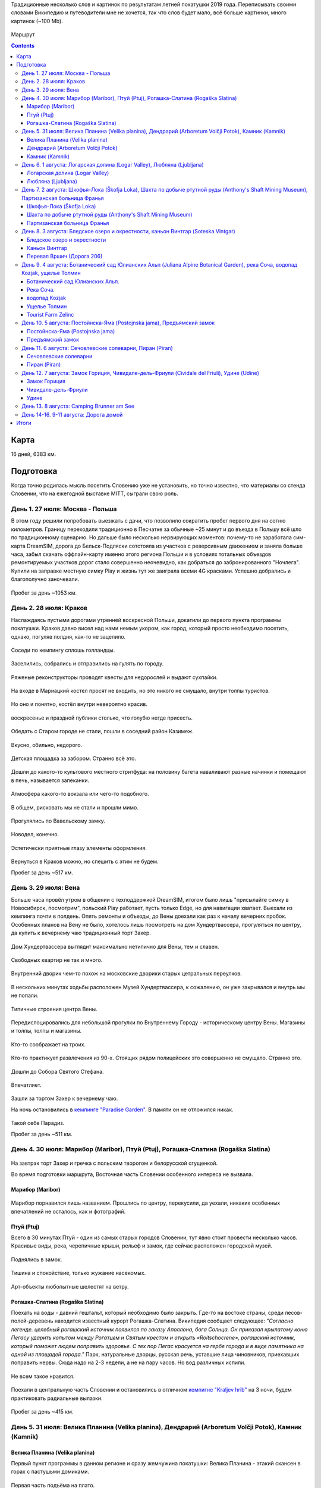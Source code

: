 .. title: Словения (27 июля - 11 августа 2019 г.)
.. slug: summer-trip-2019_sl
.. date: 2020-03-03 20:20:20 UTC+03:00
.. tags: 2019, Slovenia, Italy, Austria, Poland, auto
.. category: 
.. link: 
.. description: 
.. type: text
.. status:

Традиционные несколько слов и картинок по результатам летней покатушки 2019 года. Переписывать своими словами Википедию и путеводители мне не хочется, так что слов будет мало, всё больше картинки, много картинок (~100 Mb).

.. figure:: /images/summer-trip-2019_sl/route.png
           :alt: Маршрут

Маршрут


.. TEASER_END    


.. contents:: :depth: 3


=======
 Карта
=======

.. raw:: html

         <iframe width="100%" height="480" frameborder="0" scrolling="no" marginheight="0" marginwidth="0" src="https://www.google.com/maps/d/embed?mid=1vSRHNBrPe8-0z1Js4HS7avo2xhTgsTE8"></iframe>

16 дней, 6383 км.

============
 Подготовка
============

Когда точно родилась мысль посетить Словению уже не установить, но точно известно, что материалы со стенда Словении, что на ежегодной выставке MITT, сыграли свою роль.

.. figure:: /images/summer-trip-2019_sl/20190313104159.jpg

День 1. 27 июля: Москва - Польша
================================

В этом году решили попробовать выезжать с дачи, что позволило сократить пробег первого дня на сотню километров. Границу переходили традиционно в Песчатке за обычные ~25 минут и до въезда в Польшу всё шло по традиционному сценарию. Но дальше было несколько нервирующих моментов: почему-то не заработала сим-карта DreamSIM, дорога до Бельск-Подляски сотстояла из участков с реверсивным движением и заняла больше часа, забыл скачать оффлайн-карту именно этого региона Польши и в условиях тотальных объездов ремонтируемых участков дорог стало совершенно неочевидно, как добраться до забронированного "Ночлега". Купили на заправке местную симку Play и жизнь тут же заиграла всеми 4G красками. Успешно добрались и благополучно заночевали.

.. figure:: /images/summer-trip-2019_sl/20190728082520.jpg

Пробег за день ~1053 км.

День 2. 28 июля: Краков
=======================

Наслаждаясь пустыми дорогами утренней воскресной Польши, докатили до первого пункта программы покатушки. Краков давно висел над нами немым укором, как город, который просто необходимо посетить, однако, погуляв полдня, как-то не зацепило. 

.. figure:: /images/summer-trip-2019_sl/20190728155143.jpg

Соседи по кемпингу сплошь голландцы.

.. figure:: /images/summer-trip-2019_sl/20190728155201.jpg

Заселились, собрались и отправились на гулять по городу.

.. figure:: /images/summer-trip-2019_sl/20190728164928.jpg

.. figure:: /images/summer-trip-2019_sl/20190728165207.jpg

.. figure:: /images/summer-trip-2019_sl/20190728165919.jpg

.. figure:: /images/summer-trip-2019_sl/20190728172049.jpg

Ряженые реконструкторы проводят квесты для недорослей и выдают сухпайки.

.. figure:: /images/summer-trip-2019_sl/20190728172301.jpg

На входе в Мариацкий костел просят не входить, но это никого не смущало, внутри толпы туристов.

.. figure:: /images/summer-trip-2019_sl/20190728172402.jpg

Но оно и понятно, костёл внутри невероятно красив.

.. figure:: /images/summer-trip-2019_sl/20190728172512.jpg

.. figure:: /images/summer-trip-2019_sl/20190728172519.jpg

.. figure:: /images/summer-trip-2019_sl/20190728172851.jpg

воскресенье и праздной публики столько, что голубю негде присесть.

.. figure:: /images/summer-trip-2019_sl/20190728173000.jpg

.. figure:: /images/summer-trip-2019_sl/20190728174403.jpg

Обедать с Старом городе не стали, пошли в соседний район Казимеж.

.. figure:: /images/summer-trip-2019_sl/20190728184630.jpg

Вкусно, обильно, недорого.

.. figure:: /images/summer-trip-2019_sl/20190728192350.jpg

Детская площадка за забором. Странно всё это.

.. figure:: /images/summer-trip-2019_sl/20190728192658.jpg

.. figure:: /images/summer-trip-2019_sl/20190728192945.jpg

Дошли до какого-то культового местного стритфуда: на половину багета наваливают разные начинки и помещают в печь, называется запеканки. 

.. figure:: /images/summer-trip-2019_sl/20190728192949.jpg

Атмосфера какого-то вокзала или чего-то подобного.

.. figure:: /images/summer-trip-2019_sl/20190728193113.jpg

.. figure:: /images/summer-trip-2019_sl/20190728193203.jpg

В общем, рисковать мы не стали и прошли мимо.

.. figure:: /images/summer-trip-2019_sl/20190728193327.jpg

.. figure:: /images/summer-trip-2019_sl/20190728200703.jpg

Прогулялись по Вавельскому замку.

.. figure:: /images/summer-trip-2019_sl/20190728201446.jpg

.. figure:: /images/summer-trip-2019_sl/20190728202114.jpg

.. figure:: /images/summer-trip-2019_sl/20190728202404.jpg

Новодел, конечно.

.. figure:: /images/summer-trip-2019_sl/20190728202831.jpg

Эстетически приятные глазу элементы оформления.

.. figure:: /images/summer-trip-2019_sl/20190728195830.jpg

Вернуться в Краков можно, но спешить с этим не будем.


Пробег за день ~517 км.

День 3. 29 июля: Вена
=====================

Больше часа провёл утром в общении с техподдержкой DreamSIM, итогом было лишь "присылайте симку в Новосибирск, посмотрим", польский Play работает, пусть только Edge, но для навигации хватает. Выехали из кемпинга почти в полдень. Опять ремонты и объезды, до Вены доехали как раз к началу вечерних пробок. Особенных планов на Вену не было, хотелось лишь посмотреть на дом Хундертвассера, прогуляться по центру, да купить к вечернему чаю традиционный торт Захер.

.. figure:: /images/summer-trip-2019_sl/20190729173116.jpg

Дом Хундертвассера выглядит максимально нетипично для Вены, тем и славен.

.. figure:: /images/summer-trip-2019_sl/20190729173418.jpg

.. figure:: /images/summer-trip-2019_sl/20190729173508.jpg

.. figure:: /images/summer-trip-2019_sl/20190729173609.jpg

.. figure:: /images/summer-trip-2019_sl/20190729174504.jpg

.. figure:: /images/summer-trip-2019_sl/20190729174512.jpg

Свободных квартир не так и много.

.. figure:: /images/summer-trip-2019_sl/20190729174540.jpg

Внутренний дворик чем-то похож на московские дворики старых цетральных переулков.

.. figure:: /images/summer-trip-2019_sl/20190729180235.jpg

В нескольких минутах ходьбы расположен Музей Хундертвассера, к сожалению, он уже закрывался и внутрь мы не попали.

.. figure:: /images/summer-trip-2019_sl/20190729180304.jpg

.. figure:: /images/summer-trip-2019_sl/20190729180908.jpg

.. figure:: /images/summer-trip-2019_sl/20190729181447.jpg

Типичные строения центра Вены.

.. figure:: /images/summer-trip-2019_sl/20190729181919.jpg

Передислоцировались для небольшой прогулки по Внутреннему Городу - историческому центру Вены. Магазины и толпы, толпы и магазины.

.. figure:: /images/summer-trip-2019_sl/20190729185854.jpg

Кто-то соображает на троих.

.. figure:: /images/summer-trip-2019_sl/20190729190137.jpg

.. figure:: /images/summer-trip-2019_sl/20190729190139.jpg

Кто-то практикует развлечения из 90-х. Стоящих рядом полицейских это совершенно не смущало. Странно это.

.. figure:: /images/summer-trip-2019_sl/20190729190801.jpg

Дошли до Собора Святого Стефана.

.. figure:: /images/summer-trip-2019_sl/20190729191121.jpg

.. figure:: /images/summer-trip-2019_sl/20190729191038.jpg

Впечатляет.

.. figure:: /images/summer-trip-2019_sl/20190729193626.jpg

Зашли за тортом Захер к вечернему чаю. 

На ночь остановились в `кемпинге "Paradise Garden" <https://www.camping-noe.at/>`__. В памяти он не отложился никак.  

.. figure:: /images/summer-trip-2019_sl/20190730091328.jpg

.. figure:: /images/summer-trip-2019_sl/20190730091342.jpg

Такой себе Парадиз.

Пробег за день ~511 км.

День 4. 30 июля: Марибор (Maribor), Птуй (Ptuj), Рогашка-Слатина (Rogaška Slatina)
==================================================================================

.. figure:: /images/summer-trip-2019_sl/20190730082605.jpg

На завтрак торт Захер и гречка с польским творогом и белорусской сгущенкой.


Во время подготовки маршрута, Восточная часть Словении особенного интереса не вызвала.

Марибор (Maribor)
-----------------

.. figure:: /images/summer-trip-2019_sl/20190730132302.jpg

Марибор порнавился лишь названием. Прошлись по центру, перекусили, да уехали, никаких особенных впечатлений не осталось, как и фотографий.


Птуй (Ptuj)
-----------

Всего в 30 минутах Птуй - один из самых старых городов Словении, тут явно стоит провести несколько часов. Красивые виды, река, черепичные крыши, рельеф и замок, где сейчас расположен городской музей. 

.. figure:: /images/summer-trip-2019_sl/20190730145452.jpg

.. figure:: /images/summer-trip-2019_sl/20190730145502.jpg

.. figure:: /images/summer-trip-2019_sl/20190730151625.jpg

.. figure:: /images/summer-trip-2019_sl/20190730151633.jpg

.. figure:: /images/summer-trip-2019_sl/20190730151745.jpg

Поднялись в замок.

.. figure:: /images/summer-trip-2019_sl/20190730152512.jpg

.. figure:: /images/summer-trip-2019_sl/20190730152540.jpg

.. figure:: /images/summer-trip-2019_sl/20190730152748.jpg

.. figure:: /images/summer-trip-2019_sl/20190730152830.jpg

Тишина и спокойствие, только жужание насекомых.

.. figure:: /images/summer-trip-2019_sl/20190730153201.jpg

Арт-объекты любопытные шелестят на ветру.

.. figure:: /images/summer-trip-2019_sl/20190730153207.jpg

.. figure:: /images/summer-trip-2019_sl/20190730153216.jpg

.. figure:: /images/summer-trip-2019_sl/20190730153326.jpg


Рогашка-Слатина (Rogaška Slatina)
---------------------------------

Поехать на воды - давний гештальт, который необходимо было закрыть. Где-то на востоке страны, среди лесов-полей-деревень находится известный курорт Рогашка-Слатина. Википедия сообщает следующее: *"Согласно легенде. целебный рогашский источник появился по заказу Аполлона, бога Солнца. Он приказал крылатому коню Пегасу ударить копытом между Рогатцем и Святым крестом и открыть «Roitschocrene», рогашский источник, который поможет людям поправить здоровье. С тех пор Пегас красуется на гербе города и в виде памятника на одной из площадей города."* Парк, натуральные дворцы, русская речь, уставшие лица чиновников, приехавших поправить нервы. Сюда надо на 2-3 недели, а не на пару часов. Но вод различных испили. 

.. figure:: /images/summer-trip-2019_sl/20190730170557.jpg

.. figure:: /images/summer-trip-2019_sl/20190730170830.jpg

Не всем такое нравится.

.. figure:: /images/summer-trip-2019_sl/20190730171444.jpg

.. figure:: /images/summer-trip-2019_sl/20190730171632.jpg
   
Поехали в центральную часть Словении и остановились в отличном `кемпигне "Kraljev hrib" <http://kraljevhrib.si>`__ на 3 ночи, будем практиковать радиальные вылазки.

.. figure:: /images/summer-trip-2019_sl/20190731150816.jpg

.. figure:: /images/summer-trip-2019_sl/20190730200359.jpg

Пробег за день ~415 км.

День 5. 31 июля: Велика Планина (Velika planina), Дендрарий (Arboretum Volčji Potok), Камник (Kamnik)
=====================================================================================================

Велика Планина (Velika planina)
-------------------------------

Первый пункт программы в данном регионе и сразу жемчужина покатушки: Велика Планина - этакий скансен в горах с пастушьми домиками.

.. figure:: /images/summer-trip-2019_sl/20190731110612.jpg

Первая часть подъёма на плато.

.. figure:: /images/summer-trip-2019_sl/20190731111633.jpg

Вторая часть более интересная.

.. figure:: /images/summer-trip-2019_sl/20190731111654.jpg

.. figure:: /images/summer-trip-2019_sl/20190731111713.jpg

.. figure:: /images/summer-trip-2019_sl/20190731111821.jpg

.. figure:: /images/summer-trip-2019_sl/20190731114351.jpg

.. figure:: /images/summer-trip-2019_sl/20190731114400.jpg

.. figure:: /images/summer-trip-2019_sl/20190731114812.jpg

Открываются виды.

.. figure:: /images/summer-trip-2019_sl/20190731114816.jpg

Над видами плывут облака.

.. figure:: /images/summer-trip-2019_sl/20190731120645.jpg

.. figure:: /images/summer-trip-2019_sl/20190731120717.jpg

.. figure:: /images/summer-trip-2019_sl/20190731121138.jpg

Порой облака заволакивают всё вокруг.

.. figure:: /images/summer-trip-2019_sl/20190731121143.jpg

Но пара минут и опять виды доступны для обозрения.

.. figure:: /images/summer-trip-2019_sl/20190731121907.jpg

.. figure:: /images/summer-trip-2019_sl/20190731121920.jpg

На плато несколько едален со схожим ассортиментом, `Pastirski stan Gradišekovih <https://koca.si/pastirski-stan-gradisekovih/>`__ - лучшая. Но нам сначала надо нагулять аппетит.

.. figure:: /images/summer-trip-2019_sl/20190731122041.jpg

.. figure:: /images/summer-trip-2019_sl/20190731122901.jpg

.. figure:: /images/summer-trip-2019_sl/20190731123002.jpg

.. figure:: /images/summer-trip-2019_sl/20190731123434.jpg

.. figure:: /images/summer-trip-2019_sl/20190731123449.jpg

Не все поднимаются сюда пользуясь канатной дорогой, многие предпочитают подняться ногами, питьевая вода тут совсем не лишняя.

.. figure:: /images/summer-trip-2019_sl/20190731123531.jpg

.. figure:: /images/summer-trip-2019_sl/20190731123720.jpg

.. figure:: /images/summer-trip-2019_sl/20190731123831.jpg

.. figure:: /images/summer-trip-2019_sl/20190731124020.jpg

.. figure:: /images/summer-trip-2019_sl/20190731124121.jpg

.. figure:: /images/summer-trip-2019_sl/20190731124256.jpg

Вот это главные действующие лица плато, живут тут в тёплое время года, на зиму их перегоняют вниз, а сейчас вся зелень в их распоряжении.

.. figure:: /images/summer-trip-2019_sl/20190731124332.jpg

.. figure:: /images/summer-trip-2019_sl/20190731125148.jpg

.. figure:: /images/summer-trip-2019_sl/20190731130819.jpg

Зашли в трапезную. Kiselo mleko или простокваша, невероятно вкусно. Съел две тарелки.

.. figure:: /images/summer-trip-2019_sl/20190731140631.jpg

.. figure:: /images/summer-trip-2019_sl/20190731133440.jpg

.. figure:: /images/summer-trip-2019_sl/20190731142415.jpg

.. figure:: /images/summer-trip-2019_sl/20190731142834.jpg

Будь у нас больше свободного времени, стоило бы потратить день на пеший подъем, спуск и прогулку по плато.

Дендрарий (Arboretum Volčji Potok)
----------------------------------

Огромный парк и дендрарий в котором тоже можно провести несколько часов. На открытых участках стоят киты и динозавры в натуральный их размер.

.. figure:: /images/summer-trip-2019_sl/20190731160124.jpg

.. figure:: /images/summer-trip-2019_sl/20190731160136.jpg

.. figure:: /images/summer-trip-2019_sl/20190731160208.jpg

.. figure:: /images/summer-trip-2019_sl/20190731160432.jpg

.. figure:: /images/summer-trip-2019_sl/20190731161136.jpg

Динозавры ещё и шевелятся. Детям очень нравится.

.. figure:: /images/summer-trip-2019_sl/20190731161342.jpg

.. figure:: /images/summer-trip-2019_sl/20190731161357.jpg

.. figure:: /images/summer-trip-2019_sl/20190731163502.jpg

.. figure:: /images/summer-trip-2019_sl/20190731170307.jpg

.. figure:: /images/summer-trip-2019_sl/20190731170316.jpg

.. figure:: /images/summer-trip-2019_sl/20190731170442.jpg

Камник (Kamnik)
---------------

Завершаем день небольшой прогулкой в городке Камник.

.. figure:: /images/summer-trip-2019_sl/20190731175918.jpg

.. figure:: /images/summer-trip-2019_sl/20190731180050.jpg

.. figure:: /images/summer-trip-2019_sl/20190731180212.jpg

.. figure:: /images/summer-trip-2019_sl/20190731180213.jpg

.. figure:: /images/summer-trip-2019_sl/20190731180221.jpg

Жарко и душно, вот-вот должен начаться дождь.

.. figure:: /images/summer-trip-2019_sl/20190731180234.jpg
            
.. figure:: /images/summer-trip-2019_sl/20190731180335.jpg

.. figure:: /images/summer-trip-2019_sl/20190731182204.jpg

.. figure:: /images/summer-trip-2019_sl/20190731182747.jpg

.. figure:: /images/summer-trip-2019_sl/20190731182851.jpg

.. figure:: /images/summer-trip-2019_sl/20190731183319.jpg

.. figure:: /images/summer-trip-2019_sl/20190731183613.jpg

.. figure:: /images/summer-trip-2019_sl/20190731183704.jpg

Пробег за день ~41 км.

День 6. 1 августа: Логарская долина (Logar Valley), Любляна (Ljubljana)
=======================================================================

Единственный минус этого кемпинга - это невозможность парковаться рядом с палаткой, но такой уж тут рельеф.

.. figure:: /images/summer-trip-2019_sl/20190801075044.jpg

.. figure:: /images/summer-trip-2019_sl/20190802075411.jpg

.. figure:: /images/summer-trip-2019_sl/20190801081440.jpg

Одна из многочисленных развлекух в кемпинге.

Сегодня у нас тоже много природных достопримечательностей.

Логарская долина (Logar Valley)
-------------------------------

Красоты по пути не дают спокойно ехать и заставляют часто останавливаться.

.. figure:: /images/summer-trip-2019_sl/20190801121611.jpg

.. figure:: /images/summer-trip-2019_sl/20190801121752.jpg

.. figure:: /images/summer-trip-2019_sl/20190801121808.jpg

.. figure:: /images/summer-trip-2019_sl/20190801121828.jpg

.. figure:: /images/summer-trip-2019_sl/20190801124456.jpg

Въехали в Логарскую долину.

.. figure:: /images/summer-trip-2019_sl/20190801124539.jpg

.. figure:: /images/summer-trip-2019_sl/20190801130537.jpg

Пешие маршруты на каждом шагу.

.. figure:: /images/summer-trip-2019_sl/20190801131351.jpg

Электрические жуки.

.. figure:: /images/summer-trip-2019_sl/20190801132431.jpg

Идём к водопаду Ринка.
Интересно, как тут бушует стихия в половодье.

.. figure:: /images/summer-trip-2019_sl/20190801132624.jpg

.. figure:: /images/summer-trip-2019_sl/20190801133400.jpg

Водопад Ринка - исток реки Савиня.

.. figure:: /images/summer-trip-2019_sl/20190801133649.jpg

Виды.

.. figure:: /images/summer-trip-2019_sl/20190801133724.jpg

.. figure:: /images/summer-trip-2019_sl/20190801133729.jpg

.. figure:: /images/summer-trip-2019_sl/20190801133749.jpg

.. figure:: /images/summer-trip-2019_sl/20190801133751.jpg

.. figure:: /images/summer-trip-2019_sl/20190801134747.jpg

Водопад очень освежает.

.. figure:: /images/summer-trip-2019_sl/20190801134816.jpg

.. figure:: /images/summer-trip-2019_sl/20190801144154.jpg

На обратном пути заехали в какую-то трапезную.

.. figure:: /images/summer-trip-2019_sl/20190801145106.jpg

.. figure:: /images/summer-trip-2019_sl/20190801155837.jpg

А дальше был ещё один небольшой водопад. Тоже освежились.

Любляна (Ljubljana)
-------------------

До столицы Словении Любляны добрались к 7 вечера, времени на прогулку почти не было. Так что только галопом.

.. figure:: /images/summer-trip-2019_sl/20190801185211.jpg

Виды из замка.

.. figure:: /images/summer-trip-2019_sl/20190801185922.jpg

Виды в замке.

.. figure:: /images/summer-trip-2019_sl/20190801191853.jpg

.. figure:: /images/summer-trip-2019_sl/20190801191928.jpg

Виды на замок.

.. figure:: /images/summer-trip-2019_sl/20190801192058.jpg

Курят сигареты тут повсюду. После Москвы это очень непривычно.

.. figure:: /images/summer-trip-2019_sl/20190801194624.jpg

.. figure:: /images/summer-trip-2019_sl/20190801194630.jpg

.. figure:: /images/summer-trip-2019_sl/20190801195240.jpg

Один из символов Любляны.

.. figure:: /images/summer-trip-2019_sl/20190801195254.jpg

.. figure:: /images/summer-trip-2019_sl/20190801200241.jpg

.. figure:: /images/summer-trip-2019_sl/20190801200308.jpg

Бытовой ритуализм.

.. figure:: /images/summer-trip-2019_sl/20190801201923.jpg

Вечерняя приятная суета.

.. figure:: /images/summer-trip-2019_sl/20190801202004.jpg

.. figure:: /images/summer-trip-2019_sl/20190801202042.jpg

.. figure:: /images/summer-trip-2019_sl/20190801202206.jpg

Забавная ностальгия.

.. figure:: /images/summer-trip-2019_sl/20190801202306.jpg

Вид на замок.

.. figure:: /images/summer-trip-2019_sl/20190801202333.jpg

.. figure:: /images/summer-trip-2019_sl/20190801202826.jpg

.. figure:: /images/summer-trip-2019_sl/20190801202834.jpg

.. figure:: /images/summer-trip-2019_sl/20190801202850.jpg

.. figure:: /images/summer-trip-2019_sl/20190801202923.jpg

.. figure:: /images/summer-trip-2019_sl/20190801203116.jpg

Центр Любляны выглядит потрёпаным, но это даже приятно. Есть в этом ощущение жизни.

.. figure:: /images/summer-trip-2019_sl/20190801203217.jpg
           
Пробег за день ~163 км.


День 7. 2 августа: Шкофья-Лока (Škofja Loka), Шахта по добыче ртутной руды (Anthony's Shaft Mining Museum), Партизанская больница Франья
========================================================================================================================================

Шкофья-Лока (Škofja Loka)
-------------------------

Утро выдалось дождливым, а нам пора покидать этот кемпинг и двигаться даньше. Приехали в городок Шкофья-Лока, пошли в краеведческий музей пережидать стихию.

.. figure:: /images/summer-trip-2019_sl/20190802122837.jpg

.. figure:: /images/summer-trip-2019_sl/20190802123300.jpg

К 2 часам дня дождь утих и мы смогли пройтись по центру.

.. figure:: /images/summer-trip-2019_sl/20190802134415.jpg

.. figure:: /images/summer-trip-2019_sl/20190802134441.jpg

.. figure:: /images/summer-trip-2019_sl/20190802134625.jpg

.. figure:: /images/summer-trip-2019_sl/20190802134631.jpg

.. figure:: /images/summer-trip-2019_sl/20190802134639.jpg

.. figure:: /images/summer-trip-2019_sl/20190802135028.jpg

Красивый город, а после ливня просто прекрасный.

.. figure:: /images/summer-trip-2019_sl/20190802135035.jpg

.. figure:: /images/summer-trip-2019_sl/20190802135751.jpg

.. figure:: /images/summer-trip-2019_sl/20190802135759.jpg

.. figure:: /images/summer-trip-2019_sl/20190802140317.jpg

.. figure:: /images/summer-trip-2019_sl/20190802140501.jpg

.. figure:: /images/summer-trip-2019_sl/20190802140603.jpg

.. figure:: /images/summer-trip-2019_sl/20190802140706.jpg

.. figure:: /images/summer-trip-2019_sl/20190802140813.jpg

.. figure:: /images/summer-trip-2019_sl/20190802140844.jpg

.. figure:: /images/summer-trip-2019_sl/20190802141344.jpg

.. figure:: /images/summer-trip-2019_sl/20190802144038.jpg

.. figure:: /images/summer-trip-2019_sl/20190802144209.jpg

Шахта по добыче ртутной руды (Anthony's Shaft Mining Museum)
------------------------------------------------------------

Поехали в городок Идрия, где ещё несколько лет назад на полную мощность работала шахта по добыче ртутной руды, теперь там музей. Отличная часовая экскурсия, прекрасный экскурсовод. История шахты и городка не самая весёлая.

.. figure:: /images/summer-trip-2019_sl/20190802161859.jpg

Кроме штолен, Идрия известна кружевами, по этому поводу в центре города любопытно оформлены пешеходные переходы.

.. figure:: /images/summer-trip-2019_sl/20190802173203.jpg

Партизанская больница Франья
----------------------------

В нескольких километрах от Идрии расположен интересный объект 2-й мировой войны - Партизанская больница Франья.

.. figure:: /images/summer-trip-2019_sl/20190802185325.jpg

.. figure:: /images/summer-trip-2019_sl/20190802183620.jpg

Подготовленная тропа вьётся вдоль реки, сейчас это достаточно комфортная прогулка. Времена работы госпиталя пришлись на 1943-1945 и, не смотря на то, что госпиталь находился в самой глубине оккупированной немцами Европы, войска Вермахта так и не смогли его обнаружить.

.. figure:: /images/summer-trip-2019_sl/20190802183644.jpg

.. figure:: /images/summer-trip-2019_sl/20190802184048.jpg

Мы тоже попасть внутрь не смогли - опаздали.

Погода начала портиться и мы решили выдвигаться к месту ночёвки, выбрали кемпинг на берегу Бохиньского озера. Гугл показал всего 50 км, но подозрительно долго: 1,5 часа. Ехали буквально козьими тропами. Если едете в Словению - проверяйте тормоза. За 20 км до финиша начался ливень стеной, задумались над гостиницей или подобным, но нигде нет свободных номеров. Доехали до кемпинга, который тоже переполнен, но мы как-то смогли найти место. Поужинав чаем с бутербродами, завалились спать. 

Пробег за день ~177 км.


День 8. 3 августа: Бледское озеро и окрестности, каньон Винтгар (Soteska Vintgar)
=================================================================================

Утром от дождя остались лишь воспоминания.

.. figure:: /images/summer-trip-2019_sl/20190803072910.jpg

.. figure:: /images/summer-trip-2019_sl/20190803093844.jpg

Кемпинг огромный, мы в таких предпочитаем не останавливаться.

.. figure:: /images/summer-trip-2019_sl/20190803105520.jpg

Немного водных процедур.

.. figure:: /images/summer-trip-2019_sl/20190803105522.jpg

.. figure:: /images/summer-trip-2019_sl/20190803093718.jpg

И от второго главного озера Словении, мы едем к первому - озеру Блед.

Бледское озеро и окрестности
----------------------------

.. figure:: /images/summer-trip-2019_sl/20190803125147.jpg

.. figure:: /images/summer-trip-2019_sl/20190803125149.jpg

Есть несколько классических видовых точек, с которых принято смотреть на озеро с островом, на котором расположена церковь Успения Марии, мы ознакомились с тремя из них: с берега, гора Мала Осойница (685 метров) и гора Велика Осойница (756 метров).

.. figure:: /images/summer-trip-2019_sl/20190803125739.jpg

.. figure:: /images/summer-trip-2019_sl/20190803125743.jpg

.. figure:: /images/summer-trip-2019_sl/20190803125758.jpg

Первый вариант и, как мне кажется, лучший из трёх.

На Малу и Велику Осойницы необходимо подниматься по весьма крутой тропе.

.. figure:: /images/summer-trip-2019_sl/20190803131004.jpg

Вид на озеро, по пути на точку "Мала Осойница".

.. figure:: /images/summer-trip-2019_sl/20190803133557.jpg

.. figure:: /images/summer-trip-2019_sl/20190803133756.jpg

А вот вид непосредственно с видовой точки.

.. figure:: /images/summer-trip-2019_sl/20190803133826.jpg

Более широкоугольный вариант.

.. figure:: /images/summer-trip-2019_sl/20190803135854.jpg

Двигаемся к Великой Осойнице.

.. figure:: /images/summer-trip-2019_sl/20190803151036.jpg

.. figure:: /images/summer-trip-2019_sl/20190803141122.jpg

Ничего сверхъестественного.

.. figure:: /images/summer-trip-2019_sl/20190803141128.jpg

.. figure:: /images/summer-trip-2019_sl/20190803141839.jpg

Разве что лавочка с сердечком, на которой непрятно сидеть.

.. figure:: /images/summer-trip-2019_sl/20190803143803.jpg

Так значительно лучше.

.. figure:: /images/summer-trip-2019_sl/20190803143818.jpg

Но искусство требует.

.. figure:: /images/summer-trip-2019_sl/20190803143845.jpg

.. figure:: /images/summer-trip-2019_sl/20190803145345.jpg

            
Каньон Винтгар
--------------

Едем дальше по природным достопримечательностям. На очереди каньон Вингар. В конце XIX века некий картограф и фотограф Бенедикт Лергетпорер буквально открывает эту местность для широкой публики. Берега реки Радовна оборудовали деревянными мостками и с тех пор ущелье Винтгар привлекает туристов. Сейчас подготовленный маршрут длится 1600 метров деревянных настилов и мостов, вход платный, но место приятно и стоит того. Мы были во второй половине дня, но людей было достаточно много, днём в выходные тут буквально не протолкнуться.

.. figure:: /images/summer-trip-2019_sl/20190803165342.jpg

.. figure:: /images/summer-trip-2019_sl/20190803165427.jpg

Река Радовна меняется с бурлящих водопадиков к тихим заводям, в которых видна форель.

.. figure:: /images/summer-trip-2019_sl/20190803165513.jpg

.. figure:: /images/summer-trip-2019_sl/20190803165525.jpg

.. figure:: /images/summer-trip-2019_sl/20190803165714.jpg

.. figure:: /images/summer-trip-2019_sl/20190803165932.jpg

.. figure:: /images/summer-trip-2019_sl/20190803165938.jpg

.. figure:: /images/summer-trip-2019_sl/20190803170124.jpg

.. figure:: /images/summer-trip-2019_sl/20190803170218.jpg

.. figure:: /images/summer-trip-2019_sl/20190803170435.jpg

.. figure:: /images/summer-trip-2019_sl/20190803170549.jpg

Шум воды, брызги и восторг.

.. figure:: /images/summer-trip-2019_sl/20190803172302.jpg

.. figure:: /images/summer-trip-2019_sl/20190803172502.jpg

Первая плотина.

.. figure:: /images/summer-trip-2019_sl/20190803173341.jpg

Завершается маршрут водопадом Шум.

.. figure:: /images/summer-trip-2019_sl/20190803173349.jpg

.. figure:: /images/summer-trip-2019_sl/20190803175040.jpg

Постоянно встречаются напоминания.

.. figure:: /images/summer-trip-2019_sl/20190803175328.jpg

И защитные ограждения от тех, кто решит посетить каньон бесплатно в нерабочее время.

.. figure:: /images/summer-trip-2019_sl/20190803181252.jpg

.. figure:: /images/summer-trip-2019_sl/20190803182148.jpg

Выглядит устрашающе.

Перевал Вршич (Дорога 206)
--------------------------

Вечер всё ближе, наша цель добраться до кемпинга в Тренте, который рекомендовал хозяин кемпига "Kraljev hrib", как лучший в том регионе. Едем через Юлианские Альпы, перевал Вршич по дороге 206. Постоянно останавливаемся, виды тут на каждом повороте.

.. figure:: /images/summer-trip-2019_sl/20190803193015.jpg

.. figure:: /images/summer-trip-2019_sl/20190803193041.jpg

.. figure:: /images/summer-trip-2019_sl/20190803193126.jpg

"Бит, не крашен, пробег по европейским дорогам"

.. figure:: /images/summer-trip-2019_sl/20190803193158.jpg

.. figure:: /images/summer-trip-2019_sl/20190803193204.jpg

.. figure:: /images/summer-trip-2019_sl/20190803193235.jpg

.. figure:: /images/summer-trip-2019_sl/20190803193720.jpg

На одном из многочисленных поворотов встречаем целое поле пирамидок из камней.

.. figure:: /images/summer-trip-2019_sl/20190803193727.jpg

.. figure:: /images/summer-trip-2019_sl/20190803193732.jpg

.. figure:: /images/summer-trip-2019_sl/20190803193734.jpg

.. figure:: /images/summer-trip-2019_sl/20190803193736.jpg

Строим свои и стремительно уезжаем.

.. figure:: /images/summer-trip-2019_sl/20190803193502.jpg

14 км за 28 минут: экран навигатора показывает примерно такой прогноз. Лишь повторю совет: проверяйте тормоза перед поездкой в Словению. Дорога 206 - это отличный аттракцион сам по себе, стоит обязательного посещения.

Заселяемся в кемпинг кемпинг "Trenta Sergej Bolčina s.p.", заняв буквально последнее свободное место.

.. figure:: /images/summer-trip-2019_sl/20190803210047.jpg

Компактный газовый гриль замечательно справлялся.


Пробег за день ~88 км.


День 9. 4 августа: Ботанический сад Юлианских Альп (Juliana Alpine Botanical Garden), река Соча, водопад Kozjak, ущелье Толмин
==============================================================================================================================

Проснулся рано, вокруг горы и совсем рядом приятно шумит Соча, ещё не набравшая свою силу.

.. figure:: /images/summer-trip-2019_sl/20190804071241.jpg

.. figure:: /images/summer-trip-2019_sl/20190804082905.jpg

Гречка - лучшая и самая удобная основа для завтрака.

.. figure:: /images/summer-trip-2019_sl/20190804083701.jpg

.. figure:: /images/summer-trip-2019_sl/20190804083828.jpg

Соча.

.. figure:: /images/summer-trip-2019_sl/20190804085132.jpg

Собрались, запаковались.

.. figure:: /images/summer-trip-2019_sl/20190804103912.jpg

Гидратор с изотоником очень помогал в прогулках.

Сегодня воскресенье и нет повода не заехать на воскресную ярмарку в городке Трента.

.. figure:: /images/summer-trip-2019_sl/20190804114819.jpg

.. figure:: /images/summer-trip-2019_sl/20190804114831.jpg

.. figure:: /images/summer-trip-2019_sl/20190804114911.jpg

Закупились колониальными товарами, типа лесного мёда, кустарных колбас и травяных чаёв.

Ботанический сад Юлианских Альп.
--------------------------------

В паре километров от Тренты находится небольшой ботанический сад, где собраны растения, характерные для Юлианских Альп.

.. figure:: /images/summer-trip-2019_sl/20190804122425.jpg

.. figure:: /images/summer-trip-2019_sl/20190804123110.jpg

На любителя, конечно, но если есть свободный час, то заехать можно.

.. figure:: /images/summer-trip-2019_sl/20190804123403.jpg

.. figure:: /images/summer-trip-2019_sl/20190804123724.jpg

.. figure:: /images/summer-trip-2019_sl/20190804123812.jpg

.. figure:: /images/summer-trip-2019_sl/20190804124230.jpg

.. figure:: /images/summer-trip-2019_sl/20190804130559.jpg

.. figure:: /images/summer-trip-2019_sl/20190804131815.jpg

.. figure:: /images/summer-trip-2019_sl/20190804131949.jpg

Река Соча.
----------

Едем на Юг Словении, дорога идёт вдоль реки Соча - одного из символов Словении.

.. figure:: /images/summer-trip-2019_sl/20190804140200.jpg

.. figure:: /images/summer-trip-2019_sl/20190804140522.jpg

.. figure:: /images/summer-trip-2019_sl/20190804141824.jpg

.. figure:: /images/summer-trip-2019_sl/20190804141834.jpg

Жарко, кажет, что так бы и прыгнул в воду. Но никто не купается - вода около 8℃.

.. figure:: /images/summer-trip-2019_sl/20190804142258.jpg

.. figure:: /images/summer-trip-2019_sl/20190804142314.jpg

Но не мы. Я с удовольствием окунулся несколько раз. Бодрит невероятно.

.. figure:: /images/summer-trip-2019_sl/20190804142321.jpg

.. figure:: /images/summer-trip-2019_sl/20190804150308.jpg

Рядом общеобразовательная школа, скалодром, как элемент физического воспитания.

водопад Kozjak
--------------

Сегодня день природных достопримечательностей. Неспешно заехали посмотреть на очередной водопад, теперь это Kozjak.

.. figure:: /images/summer-trip-2019_sl/20190804170743.jpg

Пасеки тут всюду.

.. figure:: /images/summer-trip-2019_sl/20190804170828.jpg

Возможно, эти пчёлы приложили свои силы к сбору мёда, который мы купили утром.

.. figure:: /images/summer-trip-2019_sl/20190804171639.jpg

Соча прекрасна, камера телефона растерялась от невероятного цвета.

.. figure:: /images/summer-trip-2019_sl/20190804171654.jpg

.. figure:: /images/summer-trip-2019_sl/20190804171803.jpg

.. figure:: /images/summer-trip-2019_sl/20190804171823.jpg

Сплавляются на пакрафте.

.. figure:: /images/summer-trip-2019_sl/20190804173523.jpg

Один из водопадов.

.. figure:: /images/summer-trip-2019_sl/20190804174620.jpg

Сам Kozjak.

.. figure:: /images/summer-trip-2019_sl/20190804175754.jpg

Ритуализм.


Ущелье Толмин
-------------

Приехали за час до закрытия в очередное известное ужелье Словении - ущелье Толмин. Тут тоже платный вход и подготовленный маршрут на час-полтора. Ущелье (или корыто) образовано слиянием речек Толминки и Задлашчицы, кроме того, это самое глубокое место Триглавского национального парка.

.. figure:: /images/summer-trip-2019_sl/20190804190129.jpg

Водопой на входе.

.. figure:: /images/summer-trip-2019_sl/20190804190250.jpg

Бурные воды Толминки.

.. figure:: /images/summer-trip-2019_sl/20190804190316.jpg

.. figure:: /images/summer-trip-2019_sl/20190804190447.jpg

.. figure:: /images/summer-trip-2019_sl/20190804190900.jpg

.. figure:: /images/summer-trip-2019_sl/20190804191645.jpg

Слияние Толминки и Задлашчицы.

.. figure:: /images/summer-trip-2019_sl/20190804193423.jpg

Tourist Farm Zelinc
-------------------

На ночь остановились в кемпинге на ферме `Tourist Farm Zelinc <https://www.zelinc.com/en/component/k2/item/122-farm-camping-in-slovenia.html>`__. Было уже поздно, готовить было лень, ресторан уже не работал, но хозяин фермы благодушно налил кастрюлю вкуснейшего супа - это было ровно то, что требовалось.

Ночью были обнаружены невероятной красоты и размера бабочки.

.. figure:: /images/summer-trip-2019_sl/20190804230230.jpg

.. figure:: /images/summer-trip-2019_sl/20190804230302.jpg

.. figure:: /images/summer-trip-2019_sl/20190804230921.jpg

.. figure:: /images/summer-trip-2019_sl/20190804230939.jpg

.. figure:: /images/summer-trip-2019_sl/20190804230954.jpg

.. figure:: /images/summer-trip-2019_sl/20190804231043.jpg

Пробег за день ~105 км.


День 10. 5 августа: Постойнска-Яма (Postojnska jama), Предъямский замок
=======================================================================

Проснулся в 6 утра. Вокруг тишина, туман и благодать. Погулял немного по окрестностям.

.. figure:: /images/summer-trip-2019_sl/20190805063225.jpg

.. figure:: /images/summer-trip-2019_sl/20190805064624.jpg

Наш лагерь.

.. figure:: /images/summer-trip-2019_sl/20190805063316.jpg

Ферма.

.. figure:: /images/summer-trip-2019_sl/20190805063402.jpg

Местная пасека.

.. figure:: /images/summer-trip-2019_sl/20190805065409.jpg

Персики в саду и детская площадка.

.. figure:: /images/summer-trip-2019_sl/20190805071822.jpg

Карта для променада.

.. figure:: /images/summer-trip-2019_sl/20190805071850.jpg

.. figure:: /images/summer-trip-2019_sl/20190805072433.jpg

Японские дубовые павлиноглазки просто прекрасны.

.. figure:: /images/summer-trip-2019_sl/20190805074217.jpg

.. figure:: /images/summer-trip-2019_sl/20190805074424.jpg

Завтрак готовить тоже не хотелось, пошли в ресторацию при ферме.

.. figure:: /images/summer-trip-2019_sl/20190805095703.jpg

Хорошая утренняя забава.

.. figure:: /images/summer-trip-2019_sl/20190805111215.jpg

Хороший кемпинг и хорошие хозяева, зависнуть бы тут на несколько дней. Прикупил несколько банок джема и каких-то настоек. Настоятельно рекомендуется.

Постойнска-Яма (Postojnska jama)
--------------------------------

Сегодня у нас ещё одна must see жемчужина Словении - `Постойнска-Яма <https://www.postojnska-jama.eu/ru/>`__.  Это буквально пещерный парк. Сначала минут 10 везут в специальных вагонетках вглубь, а потом прогулка с экскурсоводом на час-потлора в мире сталактитов, сталогмитов и прочих сталагнатов. Сюда просто надо приехать и посмотреть всё своими глазами.

.. figure:: /images/summer-trip-2019_sl/20190805151025.jpg

.. figure:: /images/summer-trip-2019_sl/20190805151301.jpg

.. figure:: /images/summer-trip-2019_sl/20190805151307.jpg

.. figure:: /images/summer-trip-2019_sl/20190805151316.jpg

.. figure:: /images/summer-trip-2019_sl/20190805151946.jpg

.. figure:: /images/summer-trip-2019_sl/20190805151950.jpg

.. figure:: /images/summer-trip-2019_sl/20190805152012.jpg

.. figure:: /images/summer-trip-2019_sl/20190805153312.jpg

.. figure:: /images/summer-trip-2019_sl/20190805153527.jpg

.. figure:: /images/summer-trip-2019_sl/20190805155514.jpg

.. figure:: /images/summer-trip-2019_sl/20190805155714.jpg

.. figure:: /images/summer-trip-2019_sl/20190805155724.jpg
            
Предъямский замок
-----------------

В нескольких километрах от Постойнской-Ямы расположен самый большой пещерный замок, которому уже больше 800 лет. Как это часто бывает, со стороны он выглядит куда интереснее, чем внутри, но взять аудио-гид и пройтись по замку стоит непременно.

.. figure:: /images/summer-trip-2019_sl/20190805172108.jpg

Очередь из тех, кто решил оставить машину на парковке Ямы и воспользоваться трансфером до замка. Не делайте так.

.. figure:: /images/summer-trip-2019_sl/20190805172539.jpg

Собственно, сам пешерный замок со стороны.

.. figure:: /images/summer-trip-2019_sl/20190805173731.jpg
            
Эразм Ямский, владелец замка в XV веке, с именем которого связаны самые интересные страницы истории замка. "Замочен в сортире".

.. figure:: /images/summer-trip-2019_sl/20190805173852.jpg

.. figure:: /images/summer-trip-2019_sl/20190805173957.jpg

.. figure:: /images/summer-trip-2019_sl/20190805175924.jpg

.. figure:: /images/summer-trip-2019_sl/20190805180456.jpg

.. figure:: /images/summer-trip-2019_sl/20190805180850.jpg

.. figure:: /images/summer-trip-2019_sl/20190805181106.jpg

Вход в пещерную часть замка, в которой почти ничего не осталось.

.. figure:: /images/summer-trip-2019_sl/20190805183303.jpg

.. figure:: /images/summer-trip-2019_sl/20190805183932.jpg


Пробег за день ~156 км.


День 11. 6 августа: Сечовлевские солеварни, Пиран (Piran)
=========================================================

Ночевали в кемпинге у моря. Ничего интересного, лучше избегать таких мест.

.. figure:: /images/summer-trip-2019_sl/20190806094800.jpg

Хотя, тут встречаются любопытные соседи.

.. figure:: /images/summer-trip-2019_sl/20190806102240.jpg


Сечовлевские солеварни
----------------------

Заехали музей под открытым небом `"Сечовлевские солеварни" <http://www.soline.si//en>`__. Утро, но жара начинается невыносимая. ПОсмотрели, как выпаривают соль, купили всяких солей с приправами, да солёного шоколада.

.. figure:: /images/summer-trip-2019_sl/20190806112510.jpg

.. figure:: /images/summer-trip-2019_sl/20190806114235.jpg

.. figure:: /images/summer-trip-2019_sl/20190806114341.jpg

.. figure:: /images/summer-trip-2019_sl/20190806114408.jpg

.. figure:: /images/summer-trip-2019_sl/20190806114424.jpg

.. figure:: /images/summer-trip-2019_sl/20190806115507.jpg

Трудности перевода.

.. figure:: /images/summer-trip-2019_sl/20190806122819.jpg

Купили мешок соли на 5 кг.

Пиран (Piran)
-------------

Едем в сторону Италии, по пути заезжаем в красивый прибрежный городок Пиран.

.. figure:: /images/summer-trip-2019_sl/20190806130803.jpg

В центр на машине ехать смысла нет, машину осавили на парковке для аборигенов около какой-то церкви и пошли дальше пешком. Весьма рельефный город.

.. figure:: /images/summer-trip-2019_sl/20190806131340.jpg

.. figure:: /images/summer-trip-2019_sl/20190806131643.jpg

.. figure:: /images/summer-trip-2019_sl/20190806131707.jpg

Просто гуляем, смотрим закоулки.

.. figure:: /images/summer-trip-2019_sl/20190806131842.jpg

.. figure:: /images/summer-trip-2019_sl/20190806131911.jpg

Заходим в церкви.

.. figure:: /images/summer-trip-2019_sl/20190806132013.jpg

Тут уже совсем Италия.

.. figure:: /images/summer-trip-2019_sl/20190806132027.jpg

.. figure:: /images/summer-trip-2019_sl/20190806132204.jpg

.. figure:: /images/summer-trip-2019_sl/20190806132351.jpg

Площадь Тартини.

.. figure:: /images/summer-trip-2019_sl/20190806132450.jpg

.. figure:: /images/summer-trip-2019_sl/20190806132940.jpg

.. figure:: /images/summer-trip-2019_sl/20190806133146.jpg

.. figure:: /images/summer-trip-2019_sl/20190806135846.jpg

Отправили бабушке открытку.

.. figure:: /images/summer-trip-2019_sl/20190806140202.jpg

.. figure:: /images/summer-trip-2019_sl/20190806140240.jpg

.. figure:: /images/summer-trip-2019_sl/20190806140354.jpg

.. figure:: /images/summer-trip-2019_sl/20190806140601.jpg

.. figure:: /images/summer-trip-2019_sl/20190806140639.jpg

.. figure:: /images/summer-trip-2019_sl/20190806140654.jpg

.. figure:: /images/summer-trip-2019_sl/20190806140729.jpg

.. figure:: /images/summer-trip-2019_sl/20190806140900.jpg

Пришло время обеда, как раз дошли до отличного ресторанчика Fritolin Pri Cantini.

.. figure:: /images/summer-trip-2019_sl/20190806141528.jpg

.. figure:: /images/summer-trip-2019_sl/20190806142127.jpg

.. figure:: /images/summer-trip-2019_sl/20190806151814.jpg

.. figure:: /images/summer-trip-2019_sl/20190806152917.jpg

.. figure:: /images/summer-trip-2019_sl/20190806153502.jpg

.. figure:: /images/summer-trip-2019_sl/20190806153530.jpg

.. figure:: /images/summer-trip-2019_sl/20190806153533.jpg

.. figure:: /images/summer-trip-2019_sl/20190806153545.jpg

.. figure:: /images/summer-trip-2019_sl/20190806153647.jpg

St. George's Parish Church

.. figure:: /images/summer-trip-2019_sl/20190806153906.jpg
            
.. figure:: /images/summer-trip-2019_sl/20190806154553.jpg

Поднялись на колокольню.

.. figure:: /images/summer-trip-2019_sl/20190806154641.jpg

.. figure:: /images/summer-trip-2019_sl/20190806154654.jpg

.. figure:: /images/summer-trip-2019_sl/20190806154908.jpg

.. figure:: /images/summer-trip-2019_sl/20190806154914.jpg

.. figure:: /images/summer-trip-2019_sl/20190806155212.jpg

.. figure:: /images/summer-trip-2019_sl/20190806155217.jpg

.. figure:: /images/summer-trip-2019_sl/20190806155220.jpg

.. figure:: /images/summer-trip-2019_sl/20190806155303.jpg

.. figure:: /images/summer-trip-2019_sl/20190806160206.jpg

После Пирана заехали на пляж в городок Изола и поехали в Италию, завершив главу про Словению.
            
Пробег за день ~114 км.


День 12. 7 августа: Замок Гориция, Чивидале-дель-Фриули (Cividale del Friuli), Удине (Udine)
============================================================================================

.. figure:: /images/summer-trip-2019_sl/20190807113645.jpg

Остановились на две ночи в кемпинге `"Parco Rurale Alture di Polazzo" <https://www.parcorurale.it/en/>`__. Приятное место. Удобно для радиальных вылазок по региону Фриули-Венеция-Джулия.

.. figure:: /images/summer-trip-2019_sl/20190807113106.jpg

.. figure:: /images/summer-trip-2019_sl/20190807063516.jpg

Места всем хватает.

.. figure:: /images/summer-trip-2019_sl/20190807074451.jpg

Утром съездил в ближайшее сельпо за молоком, яйцами и колбасой. Итальянцы умеют.

Замок Гориция
-------------

С природными достопримечательностями завязали, добиваем отпуск городками-замками. Приехали в город Гориция, тут есть `неплохой экземпляр средневекового замка <https://friuli.vimado.it/ru/piazze-palazzi-castelli-dimore/il-castello-di-gorizia-e-il-suo-borgo-medievale/>`__, востановленный, конечно, но выглядит неплохо.

.. figure:: /images/summer-trip-2019_sl/20190807121847.jpg

.. figure:: /images/summer-trip-2019_sl/20190807121859.jpg

Интересно, по Европам на таком удобно?

.. figure:: /images/summer-trip-2019_sl/20190807122439.jpg

Недольшая прогулка по центру Гориции до замка. Людей практически нет.

.. figure:: /images/summer-trip-2019_sl/20190807122448.jpg

.. figure:: /images/summer-trip-2019_sl/20190807122549.jpg

.. figure:: /images/summer-trip-2019_sl/20190807122553.jpg

Как же эстетически приятно выглядят ставни, глаза радуются этому решению.

.. figure:: /images/summer-trip-2019_sl/20190807122651.jpg

.. figure:: /images/summer-trip-2019_sl/20190807123134.jpg

Лишь малая часть ассортмента магазинчика с барахлом. Барахло, само-собой.

.. figure:: /images/summer-trip-2019_sl/20190807123643.jpg

.. figure:: /images/summer-trip-2019_sl/20190807123711.jpg

.. figure:: /images/summer-trip-2019_sl/20190807124210.jpg

.. figure:: /images/summer-trip-2019_sl/20190807124226.jpg

.. figure:: /images/summer-trip-2019_sl/20190807124227.jpg

"Матушка, поднимайтесь, хватит фотографироваться."

.. figure:: /images/summer-trip-2019_sl/20190807124515.jpg

.. figure:: /images/summer-trip-2019_sl/20190807124741.jpg

.. figure:: /images/summer-trip-2019_sl/20190807125216.jpg

.. figure:: /images/summer-trip-2019_sl/20190807125607.jpg

Вот и замок.

.. figure:: /images/summer-trip-2019_sl/20190807130128.jpg

.. figure:: /images/summer-trip-2019_sl/20190807130202.jpg

.. figure:: /images/summer-trip-2019_sl/20190807130349.jpg

.. figure:: /images/summer-trip-2019_sl/20190807130504.jpg

.. figure:: /images/summer-trip-2019_sl/20190807131009.jpg

.. figure:: /images/summer-trip-2019_sl/20190807131139.jpg

.. figure:: /images/summer-trip-2019_sl/20190807131434.jpg

.. figure:: /images/summer-trip-2019_sl/20190807131608.jpg

.. figure:: /images/summer-trip-2019_sl/20190807131845.jpg

.. figure:: /images/summer-trip-2019_sl/20190807132043.jpg

.. figure:: /images/summer-trip-2019_sl/20190807132129.jpg

.. figure:: /images/summer-trip-2019_sl/20190807132202.jpg

.. figure:: /images/summer-trip-2019_sl/20190807132300.jpg

.. figure:: /images/summer-trip-2019_sl/20190807132539.jpg

.. figure:: /images/summer-trip-2019_sl/20190807132613.jpg

.. figure:: /images/summer-trip-2019_sl/20190807132745.jpg

.. figure:: /images/summer-trip-2019_sl/20190807132804.jpg

.. figure:: /images/summer-trip-2019_sl/20190807132954.jpg

.. figure:: /images/summer-trip-2019_sl/20190807133224.jpg

.. figure:: /images/summer-trip-2019_sl/20190807133247.jpg

.. figure:: /images/summer-trip-2019_sl/20190807133324.jpg

Часовня с древними фресками.

.. figure:: /images/summer-trip-2019_sl/20190807133346.jpg

Древние "здесь был я".

.. figure:: /images/summer-trip-2019_sl/20190807134315.jpg

Виды на Горицию.

.. figure:: /images/summer-trip-2019_sl/20190807134542.jpg

.. figure:: /images/summer-trip-2019_sl/20190807134626.jpg

Чивидале-дель-Фриули
--------------------

Средневековый городок с узкими улочками и приятными видами, упускать такое нельзя. Гуляли и смотрели по сторонам.

.. figure:: /images/summer-trip-2019_sl/20190807152046.jpg

.. figure:: /images/summer-trip-2019_sl/20190807152244.jpg

.. figure:: /images/summer-trip-2019_sl/20190807152335.jpg

.. figure:: /images/summer-trip-2019_sl/20190807153149.jpg

.. figure:: /images/summer-trip-2019_sl/20190807153202.jpg

.. figure:: /images/summer-trip-2019_sl/20190807153220.jpg

.. figure:: /images/summer-trip-2019_sl/20190807153242.jpg

.. figure:: /images/summer-trip-2019_sl/20190807153313.jpg

.. figure:: /images/summer-trip-2019_sl/20190807153414.jpg

.. figure:: /images/summer-trip-2019_sl/20190807153445.jpg

.. figure:: /images/summer-trip-2019_sl/20190807153453.jpg

.. figure:: /images/summer-trip-2019_sl/20190807153456.jpg

.. figure:: /images/summer-trip-2019_sl/20190807153530.jpg

.. figure:: /images/summer-trip-2019_sl/20190807153933.jpg

.. figure:: /images/summer-trip-2019_sl/20190807154025.jpg

.. figure:: /images/summer-trip-2019_sl/20190807154032.jpg

.. figure:: /images/summer-trip-2019_sl/20190807154039.jpg

.. figure:: /images/summer-trip-2019_sl/20190807154138.jpg

.. figure:: /images/summer-trip-2019_sl/20190807154908.jpg

.. figure:: /images/summer-trip-2019_sl/20190807154950.jpg

Кошки всюду.

.. figure:: /images/summer-trip-2019_sl/20190807154957.jpg

.. figure:: /images/summer-trip-2019_sl/20190807155209.jpg

.. figure:: /images/summer-trip-2019_sl/20190807155219.jpg

.. figure:: /images/summer-trip-2019_sl/20190807155657.jpg

Церковь Санта Мария-ин-Валле (Oratorio di Santa Maria in Valle)

.. figure:: /images/summer-trip-2019_sl/20190807155739.jpg

.. figure:: /images/summer-trip-2019_sl/20190807160141.jpg

Лангобардский храм VIII века на реставрации.

.. figure:: /images/summer-trip-2019_sl/20190807160155.jpg

.. figure:: /images/summer-trip-2019_sl/20190807160254.jpg

.. figure:: /images/summer-trip-2019_sl/20190807160347.jpg

.. figure:: /images/summer-trip-2019_sl/20190807160415.jpg

.. figure:: /images/summer-trip-2019_sl/20190807160537.jpg

.. figure:: /images/summer-trip-2019_sl/20190807162646.jpg

.. figure:: /images/summer-trip-2019_sl/20190807162657.jpg

.. figure:: /images/summer-trip-2019_sl/20190807162730.jpg

.. figure:: /images/summer-trip-2019_sl/20190807162824.jpg

.. figure:: /images/summer-trip-2019_sl/20190807162838.jpg

Удине
-----

Вечерело, решили заскочить в Удине, посмотреть на Пьяцца-Либерта́ и вокруг.

.. figure:: /images/summer-trip-2019_sl/20190807171944.jpg

.. figure:: /images/summer-trip-2019_sl/20190807171953.jpg

.. figure:: /images/summer-trip-2019_sl/20190807172005.jpg

.. figure:: /images/summer-trip-2019_sl/20190807172050.jpg

.. figure:: /images/summer-trip-2019_sl/20190807172618.jpg

.. figure:: /images/summer-trip-2019_sl/20190807172636.jpg

.. figure:: /images/summer-trip-2019_sl/20190807172859.jpg

.. figure:: /images/summer-trip-2019_sl/20190807173000.jpg

.. figure:: /images/summer-trip-2019_sl/20190807173036.jpg

Вокруг ремонты.

.. figure:: /images/summer-trip-2019_sl/20190807173106.jpg

.. figure:: /images/summer-trip-2019_sl/20190807173903.jpg

.. figure:: /images/summer-trip-2019_sl/20190807174239.jpg

.. figure:: /images/summer-trip-2019_sl/20190807174248.jpg

.. figure:: /images/summer-trip-2019_sl/20190807174258.jpg

.. figure:: /images/summer-trip-2019_sl/20190807174329.jpg

.. figure:: /images/summer-trip-2019_sl/20190807174350.jpg

.. figure:: /images/summer-trip-2019_sl/20190807174416.jpg

.. figure:: /images/summer-trip-2019_sl/20190807174432.jpg

.. figure:: /images/summer-trip-2019_sl/20190807174534.jpg

.. figure:: /images/summer-trip-2019_sl/20190807174636.jpg

.. figure:: /images/summer-trip-2019_sl/20190807175633.jpg

.. figure:: /images/summer-trip-2019_sl/20190807175915.jpg

.. figure:: /images/summer-trip-2019_sl/20190807180558.jpg

Пробег за день ~151 км.


День 13. 8 августа: Camping Brunner am See
==========================================

.. figure:: /images/summer-trip-2019_sl/20190808090308.jpg

Активная часть покатушку уже завершена, начинаем собираться в обратный путь.

.. figure:: /images/summer-trip-2019_sl/20190808074126.jpg

.. figure:: /images/summer-trip-2019_sl/20190808082420.jpg

Наш лагерь. Ночью где-то совсем рядом выли койоты.

.. figure:: /images/summer-trip-2019_sl/20190808080857.jpg

Всё, что осталось после каких-то туристов.

.. figure:: /images/summer-trip-2019_sl/20190808122400.jpg

.. figure:: /images/summer-trip-2019_sl/20190808122925.jpg

.. figure:: /images/summer-trip-2019_sl/20190808122948.jpg

Заехали в гипер-сельпо за санкционкой и рванули в Австрию, перед долгой дорогой домой хочется отдохнуть на приятном пресном водоёме, а лучшие пресные водоёмы в Каринтии. Остановились в прекрасном кемпинге `Brunner am See <http://www.camping-brunner.at/>`__ на озере Милльштеттер-Зе, нам досталось последнее, но самое лучшее свободное место совершенно без соседей. Вечером купались, ели, купались.

.. figure:: /images/summer-trip-2019_sl/20190808163126.jpg

.. figure:: /images/summer-trip-2019_sl/20190808163152.jpg

.. figure:: /images/summer-trip-2019_sl/20190808185858.jpg

.. figure:: /images/summer-trip-2019_sl/20190808190822.jpg

.. figure:: /images/summer-trip-2019_sl/20190808211241.jpg

Сразу после ужина начался невероятной силы дождь, гроза и штормовой ветер, вода текла рекой под палаткой, тент пришлось переставлять пару раз.

Пробег за день ~200 км.


День 14-16. 9-11 августа: Дорога домой
======================================

.. figure:: /images/summer-trip-2019_sl/20190809083705.jpg

Утром от бушевавшей стихии не осталось и следа.

Собрались и поехали домой, впереди практически 3 дня дороги.

.. figure:: /images/summer-trip-2019_sl/20190809183325.jpg

.. figure:: /images/summer-trip-2019_sl/20190809183737.jpg

Разменяли пару красивых чисел на одометре.

.. figure:: /images/summer-trip-2019_sl/20190810080425.jpg

Ночевали в какой-то чудовищной гостинице в Чехии.

.. figure:: /images/summer-trip-2019_sl/20190810181340.jpg

Сытная Польша, дороги.

.. figure:: /images/summer-trip-2019_sl/20190810200403.jpg

Для последней ночёвки выбрали `Hotel Unibus <https://www.booking.com/hotel/pl/unibusbielskpodlaski.ru.html>`__ в Бельск-Подляски.

.. figure:: /images/summer-trip-2019_sl/20190810201827.jpg

.. figure:: /images/summer-trip-2019_sl/20190810203308.jpg

.. figure:: /images/summer-trip-2019_sl/20190810204918.jpg

Вкусно, обильно.

.. figure:: /images/summer-trip-2019_sl/20190810204646.jpg

Недорого. 

=======
 Итоги
=======

Хорошая вышла покатушка.



Слов и картинок больше нет.















